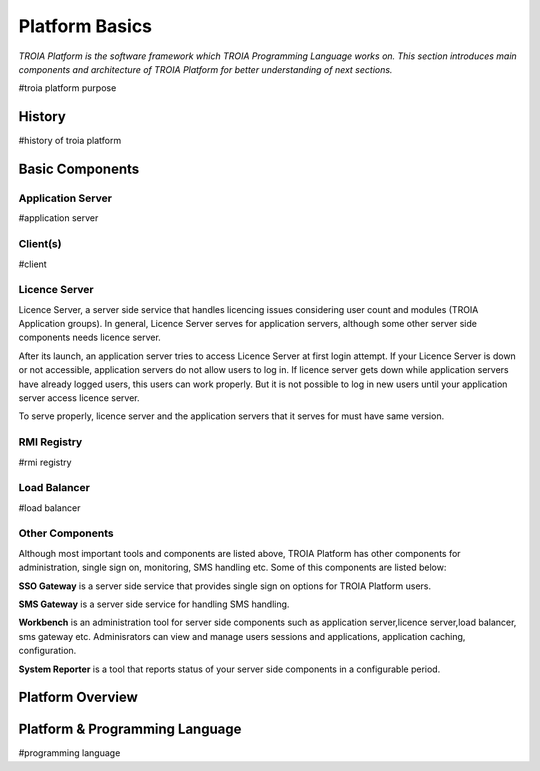

=======================
Platform Basics
=======================

*TROIA Platform is the software framework which TROIA Programming Language works on. This section introduces main components and architecture of TROIA Platform for better understanding of next sections.*


#troia platform purpose

History
--------------------

#history of troia platform

Basic Components
----------------

Application Server
==================

#application server


Client(s)
=========

#client

Licence Server
==============

Licence Server, a server side service that handles licencing issues considering user count and modules (TROIA Application groups). In general, Licence Server serves for application servers, although some other server side components needs licence server.

After its launch, an application server tries to access Licence Server at first login attempt. If your Licence Server is down or not accessible, application servers do not allow users to log in. If licence server gets down while application servers have already logged users, this users can work properly. But it is not possible to log in new users until your application server access licence server.

To serve properly, licence server and the application servers that it serves for must have same version.

RMI Registry
============

#rmi registry

Load Balancer
=============

#load balancer

Other Components
================

Although most important tools and components are listed above, TROIA Platform has other components for administration, single sign on, monitoring, SMS handling etc. Some of this components are listed below:

**SSO Gateway** is a server side service that provides single sign on options for TROIA Platform users.

**SMS Gateway** is a server side service for handling SMS handling.

**Workbench** is an administration tool for server side components such as application server,licence server,load balancer, sms gateway etc. Adminisrators can view and manage users sessions and applications, application caching, configuration.

**System Reporter** is a tool that reports status of your server side components in a configurable period.


Platform Overview
--------------------

.. figure:: images/platformbasics/platformoverview.png
   :width: 700 px
   :target: images/platformbasics/platformoverview.png
   :align: center


Platform & Programming Language
-------------------------------

#programming language







